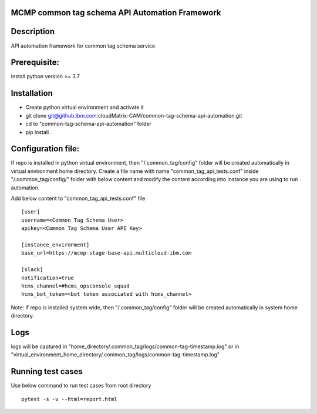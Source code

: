 MCMP common tag schema API Automation Framework
===============================================

Description
===========
API automation framework for common tag schema service

Prerequisite:
=============
Install python version >= 3.7

Installation
============
* Create python virtual environment and activate it
* git clone git@github.ibm.com:cloudMatrix-CAM/common-tag-schema-api-automation.git
* cd to "common-tag-schema-api-automation" folder
* pip install .


Configuration file:
===================
If repo is installed in python virtual environment, then "/.common_tag/config" folder will be created automatically in
virtual environment home directory. Create a file name with name "common_tag_api_tests.conf" inside "/.common_tag/config/" folder
with below content and modify the content according into instance you are using to run automation.

Add below content to "common_tag_api_tests.conf" file
::
   [user]
   username=<Common Tag Schema User>
   apikey=<Common Tag Schema User API Key>

   [instance_environment]
   base_url=https://mcmp-stage-base-api.multicloud-ibm.com

   [slack]
   notification=true
   hcms_channel=#hcms_opsconsole_squad
   hcms_bot_token=<bot token associated with hcms_channel>


Note:
If repo is installed system wide, then "/.common_tag/config" folder will be created automatically in system home directory.

Logs
=======
logs will be captured in "home_directory/.common_tag/logs/common-tag-timestamp.log"
or in "virtual_environment_home_directory/.common_tag/logs/common-tag-timestamp.log"

Running test cases
==================
Use below command to run test cases from root directory
::
   pytest -s -v --html=report.html